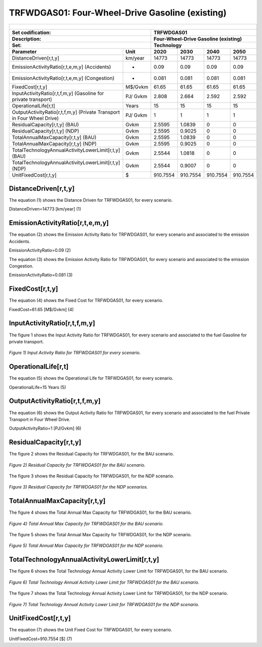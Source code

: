 TRFWDGAS01: Four-Wheel-Drive Gasoline (existing)
=====================================

+-------------------------------------------------+-------+--------------+--------------+--------------+--------------+
| .. figure:: img/TRFWDGAS.png                                                                                        |
|    :align:   center                                                                                                 |
|    :width:   500 px                                                                                                 |
+-------------------------------------------------+-------+--------------+--------------+--------------+--------------+
| Set codification:                                       |TRFWDGAS01                                                 |
+-------------------------------------------------+-------+--------------+--------------+--------------+--------------+
| Description:                                            |Four-Wheel-Drive Gasoline (existing)                       |
+-------------------------------------------------+-------+--------------+--------------+--------------+--------------+
| Set:                                                    |Technology                                                 |
+-------------------------------------------------+-------+--------------+--------------+--------------+--------------+
| Parameter                                       | Unit  | 2020         | 2030         | 2040         |  2050        |
+=================================================+=======+==============+==============+==============+==============+
| DistanceDriven[r,t,y]                           |km/year| 14773        | 14773        | 14773        | 14773        |
+-------------------------------------------------+-------+--------------+--------------+--------------+--------------+
| EmissionActivityRatio[r,t,e,m,y] (Accidents)    |   -   | 0.09         | 0.09         | 0.09         | 0.09         |
+-------------------------------------------------+-------+--------------+--------------+--------------+--------------+
| EmissionActivityRatio[r,t,e,m,y] (Congestion)   |   -   | 0.081        | 0.081        | 0.081        | 0.081        |
+-------------------------------------------------+-------+--------------+--------------+--------------+--------------+
| FixedCost[r,t,y]                                |M$/Gvkm| 61.65        | 61.65        | 61.65        | 61.65        |
+-------------------------------------------------+-------+--------------+--------------+--------------+--------------+
| InputActivityRatio[r,t,f,m,y] (Gasoline for     | PJ/   | 2.808        | 2.664        | 2.592        | 2.592        |
| private transport)                              | Gvkm  |              |              |              |              |
+-------------------------------------------------+-------+--------------+--------------+--------------+--------------+
| OperationalLife[r,t]                            | Years | 15           | 15           | 15           | 15           |
+-------------------------------------------------+-------+--------------+--------------+--------------+--------------+
| OutputActivityRatio[r,t,f,m,y] (Private         | PJ/   | 1            | 1            | 1            | 1            |
| Transport in Four Wheel Drive)                  | Gvkm  |              |              |              |              |
+-------------------------------------------------+-------+--------------+--------------+--------------+--------------+
| ResidualCapacity[r,t,y] (BAU)                   | Gvkm  | 2.5595       | 1.0839       | 0            | 0            |
+-------------------------------------------------+-------+--------------+--------------+--------------+--------------+
| ResidualCapacity[r,t,y] (NDP)                   | Gvkm  | 2.5595       | 0.9025       | 0            | 0            |
+-------------------------------------------------+-------+--------------+--------------+--------------+--------------+
| TotalAnnualMaxCapacity[r,t,y] (BAU)             | Gvkm  | 2.5595       | 1.0839       | 0            | 0            |
+-------------------------------------------------+-------+--------------+--------------+--------------+--------------+
| TotalAnnualMaxCapacity[r,t,y] (NDP)             | Gvkm  | 2.5595       | 0.9025       | 0            | 0            |
+-------------------------------------------------+-------+--------------+--------------+--------------+--------------+
| TotalTechnologyAnnualActivityLowerLimit[r,t,y]  | Gvkm  | 2.5544       | 1.0818       | 0            | 0            |
| (BAU)                                           |       |              |              |              |              |
+-------------------------------------------------+-------+--------------+--------------+--------------+--------------+
| TotalTechnologyAnnualActivityLowerLimit[r,t,y]  | Gvkm  | 2.5544       | 0.9007       | 0            | 0            |
| (NDP)                                           |       |              |              |              |              |
+-------------------------------------------------+-------+--------------+--------------+--------------+--------------+
| UnitFixedCost[r,t,y]                            |  $    | 910.7554     | 910.7554     | 910.7554     | 910.7554     |
+-------------------------------------------------+-------+--------------+--------------+--------------+--------------+

DistanceDriven[r,t,y]
+++++++++
The equation (1) shows the Distance Driven for TRFWDGAS01, for every scenario.

DistanceDriven=14773 [km/year]   (1)



EmissionActivityRatio[r,t,e,m,y]
+++++++++
The equation (2) shows the Emission Activity Ratio for TRFWDGAS01, for every scenario and associated to the emission Accidents.

EmissionActivityRatio=0.09    (2)

The equation (3) shows the Emission Activity Ratio for TRFWDGAS01, for every scenario and associated to the emission Congestion.

EmissionActivityRatio=0.081    (3)



FixedCost[r,t,y]
+++++++++
The equation (4) shows the Fixed Cost for TRFWDGAS01, for every scenario.

FixedCost=61.65 [M$/Gvkm]   (4)


   
InputActivityRatio[r,t,f,m,y]
+++++++++
The figure 1 shows the Input Activity Ratio for TRFWDGAS01, for every scenario and associated to the fuel Gasoline for private transport.

.. figure:: img/TRFWDGAS01_InputActivityRatio.png
   :align:   center
   :width:   700 px
   
   *Figure 1) Input Activity Ratio for TRFWDGAS01 for every scenario.*
  
   
OperationalLife[r,t]
+++++++++
The equation (5) shows the Operational Life for TRFWDGAS01, for every scenario.

OperationalLife=15 Years   (5)

  
   
OutputActivityRatio[r,t,f,m,y]
+++++++++
The equation (6) shows the Output Activity Ratio for TRFWDGAS01, for every scenario and associated to the fuel Private Transport in Four Wheel Drive.

OutputActivityRatio=1 [PJ/Gvkm]   (6)

    
   
ResidualCapacity[r,t,y]
+++++++++
The figure 2 shows the Residual Capacity for TRFWDGAS01, for the BAU scenario.

.. figure:: img/TRFWDGAS01_ResidualCapacity_BAU.png
   :align:   center
   :width:   700 px
   
   *Figure 2) Residual Capacity for TRFWDGAS01 for the BAU scenario.*
   
The figure 3 shows the Residual Capacity for TRFWDGAS01, for the NDP scenario.

.. figure:: img/TRFWDGAS01_ResidualCapacity_NDP_OP.png
   :align:   center
   :width:   700 px
   
   *Figure 3) Residual Capacity for TRFWDGAS01 for the NDP scenarios.*   
   
        
   
TotalAnnualMaxCapacity[r,t,y]
+++++++++
The figure 4 shows the Total Annual Max Capacity for TRFWDGAS01, for the BAU scenario.

.. figure:: img/TRFWDGAS01_TotalAnnualMaxCapacity_BAU.png
   :align:   center
   :width:   700 px
   
   *Figure 4) Total Annual Max Capacity for TRFWDGAS01 for the BAU scenario.*
   
The figure 5 shows the Total Annual Max Capacity for TRFWDGAS01, for the NDP scenario.

.. figure:: img/TRFWDGAS01_TotalAnnualMaxCapacity_NDP_OP.png
   :align:   center
   :width:   700 px
   
   *Figure 5) Total Annual Max Capacity for TRFWDGAS01 for the NDP scenario.*   
   

   
TotalTechnologyAnnualActivityLowerLimit[r,t,y]
+++++++++
The figure 6 shows the Total Technology Annual Activity Lower Limit for TRFWDGAS01, for the BAU scenario.

.. figure:: img/TRFWDGAS01_TotalTechnologyAnnualActivityLowerLimit_BAU.png
   :align:   center
   :width:   700 px
   
   *Figure 6) Total Technology Annual Activity Lower Limit for TRFWDGAS01 for the BAU scenario.*
   
The figure 7 shows the Total Technology Annual Activity Lower Limit for TRFWDGAS01, for the NDP scenario.

.. figure:: img/TRFWDGAS01_TotalTechnologyAnnualActivityLowerLimit_NDP_OP.png
   :align:   center
   :width:   700 px
   
   *Figure 7) Total Technology Annual Activity Lower Limit for TRFWDGAS01 for the NDP scenario.*


   
UnitFixedCost[r,t,y]
+++++++++
The equation (7) shows the Unit Fixed Cost for TRFWDGAS01, for every scenario.

UnitFixedCost=910.7554 [$]   (7)


